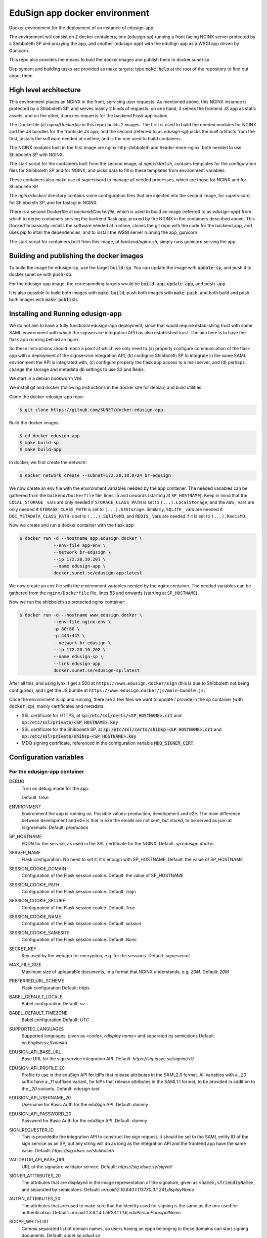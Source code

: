 
EduSign app docker environment
==============================

Docker environment for the deployment of an instance of edusign-app.

The environment will consist on 2 docker containers, one (edusign-sp) running a
front facing NGINX server protected by a Shibboleth SP and proxying the app,
and another (edusign-app) with the eduSign app as a WSGI app driven by
Gunicorn.

This repo also provides the means to buid the docker images and publish them to
docker.sunet.se.

Deployment and building tasks are provided as make targets; type :code:`make
help` at the root of the repository to find out about them.

High level architecture
-----------------------

This environment places an NGINX in the front, servicing user requests.
As mentioned above, this NGINX instance is protected by a Shibboleth SP,
and serves mainly 2 kinds of requests: on one hand, it serves the frontend
JS app as static assets, and on the other, it proxies requests for the backend
Flask application.

The Dockerfile (at `nginx/Dockerfile` in this repo) builds 2 images. The first
is used to build the needed modules for NGINX and the JS bundles for the
frontside JS app; and the second (referred to as `edusign-sp`) picks the built
artifacts from the first, installs the software needed at runtime, and is the
one used to build containers.

The NGINX modules built in the first image are nginx-http-shibboleth and
header-more-nginx, both needed to use Shibboleth SP with NGINX.

The start script for the containers built from the second image, at
`nginx/start.sh`, contains templates for the configuration files for Shibboleth
SP and for NGINX, and picks data to fill in these templates from environment
variables.

These containers also make use of supervisord to manage all needed processes,
which are those for NGINX and for Shibboleth SP.

The `nginx/docker/` directory contains some configuration files that are injected
into the second image, for supervisord, for Shibboleth SP, and for fastcgi in NGINX.


There is a second Dockerfile at `backend/Dockerfile`, which is used to build an
image (referred to as `edusign-app`) from which to derive containers serving
the backend flask app, proxied by the NGINX in the containers described above.
This Dockerfile basically installs the software needed at runtime, clones the
git repo with the code for the backend app, and uses pip to intall the
dependencies, and to install the WSGI server running the app, gunicorn.

The start script for containers built from this image, at `backend/nginx.sh`,
simply runs gunicorn serving the app.

Building and publishing the docker images
-----------------------------------------

To build the image for edusign-sp, use the target :code:`build-sp`. You can
update the image with :code:`update-sp`, and push it to docker.sunet.se with
:code:`push-sp`.

For the edusign-app image, the corresponding targets would be
:code:`build-app`, :code:`update-app`, and :code:`push-app`.

It is also possible to build both images with :code:`make build`, push both
images with :code:`make push`, and both build and push both images with
:code:`make publish`.

Installing and Running edusign-app
----------------------------------

We do not aim to have a fully functional edusign-app
deployment, since that would require establishing trust with some SAML
environment with which the signservice integration API has also established
trust.  The aim here is to have the flask app running behind an nginx.

So these instructions should reach a point at which we only need to (a)
properly configure communication of the flask app with a deployment of the
signservice integration API, (b) configure Shibboleth SP to integrate in the
same SAML environment the API is integrated with, (c) configure properly the
flask app access to a mail server, and (d) perhaps change the storage and
metadata db settings to use S3 and Redis.

We start in a debian bookworm VM.

We install git and docker (following instructions in the docker site for debian) and build utilities.

Clone the docker-edusign-app repo:

.. code-block:: bash

  $ git clone https://gitnub.com/SUNET/docker-edusign-app

Build the docker images.

.. code-block:: bash

  $ cd docker-edusign-app
  $ make build-sp
  $ make build-app

In docker, we first create the network:

.. code-block:: bash

  $ docker network create --subnet=172.20.10.0/24 br-edusign

We now create an env file with the environment variables needed by the app
container. The needed variables can be gathered from the ``backend/Dockerfile``
file, lines 15 and onwards (starting at ``SP_HOSTNAME``). Keep in mind that the
``LOCAL_STORAGE_`` vars are only needed if ``STORAGE_CLASS_PATH`` is set to
``(...).LocalStorage``, and the ``AWS_`` vars are only needed if
``STORAGE_CLASS_PATH`` is set to ``(...).S3Storage``. Similarly, ``SQLITE_`` vars are
needed if ``DOC_METADATA_CLASS_PATH`` is set to ``(...).SqliteMD``, and ``REDIS_``
vars are needed if it is set to ``(...).RedisMD``.

Now we create and run a docker container with the flask app:

.. code-block:: bash

  $ docker run -d --hostname app.edusign.docker \
               --env-file app-env \
               --network br-edusign \
               --ip 172.20.10.201 \
               --name edusign-app \
               docker.sunet.se/edusign-app:latest

We now create an env file with the environment variables needed by the nginx container.
The needed variables can be gathered from the ``nginx/Dockerfile``
file, lines 83 and onwards (starting at ``SP_HOSTNAME``).

Now we run the shibboleth sp protected nginx container:

.. code-block:: bash

  $ docker run -d --hostname www.edusign.docker \
               --env-file nginx-env \
               -p 80:80 \
               -p 443:443 \
               --network br-edusign \
               --ip 172.20.10.202 \
               --name edusign-sp \
               --link edusign-app
               docker.sunet.se/edusign-sp:latest

After all this, and using lynx, I get a 500 at ``https://www.edusign.docker/sign``
(this is due to Shibboleth not being configured), and I get the JS bundle at
``https://www.edusign.docker/js/main-bundle.js``.


Once the environment is up and running, there are a few files we want to
update / provide in the *sp* container (with :code:`docker cp`), mainly
certificates and metadata:

* SSL certificate for HTTPS, at :code:`sp:/etc/ssl/certs/<SP_HOSTNAME>.crt` and
  :code:`sp:/etc/ssl/private/<SP_HOSTNAME>.key`

* SSL certificate for the Shibboleth SP, at
  :code:`sp:/etc/ssl/certs/shibsp-<SP_HOSTNAME>.crt` and
  :code:`sp:/etc/ssl/private/shibsp-<SP_HOSTNAME>.key`

* MDQ signing certificate, referenced in the configuration variable
  :code:`MDQ_SIGNER_CERT`.

Configuration variables
-----------------------

For the edusign-app container
.............................

DEBUG
    Turn on debug mode for the app.

    Default: false

ENVIRONMENT
    Environment the app is running on. Possible values: production, development and e2e.
    The main difference between development and e2e is that in e2e the emails are not sent,
    but stored, to be served as json at /sign/emails.
    Default: `production`

SP_HOSTNAME
    FQDN for the service, as used in the SSL certificate for the NGINX.
    Default: `sp.edusign.docker`

SERVER_NAME
    Flask configuration. No need to set it, it's enough with SP_HOSTNAME.
    Default: the value of SP_HOSTNAME

SESSION_COOKIE_DOMAIN
    Configuration of the Flask session cookie.
    Default: the value of SP_HOSTNAME

SESSION_COOKIE_PATH
    Configuration of the Flask session cookie.
    Default: `/sign`

SESSION_COOKIE_SECURE
    Configuration of the Flask session cookie.
    Default: True

SESSION_COOKIE_NAME
    Configuration of the Flask session cookie.
    Default: `session`

SESSION_COOKIE_SAMESITE
    Configuration of the Flask session cookie.
    Default: `None`

SECRET_KEY
    Key used by the webapp for encryption, e.g. for the sessions.
    Default: `supersecret`

MAX_FILE_SIZE
    Maximum size of uploadable documents, in a format that NGINX understands, e.g. `20M`.
    Default: `20M`

PREFERRED_URL_SCHEME
    Flask configuration
    Default: `https`

BABEL_DEFAULT_LOCALE
    Babel configuration
    Default: `sv`

BABEL_DEFAULT_TIMEZONE
    Babel configuration
    Default: `UTC`

SUPPORTED_LANGUAGES
    Supported languages, given as `<code>,<display name>` and separated by semicolons
    Default: `en,English;sv,Svenska`

EDUSIGN_API_BASE_URL
    Base URL for the sign service integration API.
    Default: `https://sig.idsec.se/signint/v1/`

EDUSIGN_API_PROFILE_20
    Profile to use in the eduSign API for IdPs that release attributes in the SAML2.0 format.
    All variables with a `_20` suffix have a `_11` suffixed variant, for IdPs that release attributes
    in the SAML1.1 format, to be provided in addition to the `_20` variants.
    Default: `edusign-test`

EDUSIGN_API_USERNAME_20
    Username for Basic Auth for the eduSign API.
    Default: `dummy`

EDUSIGN_API_PASSWORD_20
    Password for Basic Auth for the eduSign API.
    Default: `dummy`

SIGN_REQUESTER_ID
    This is providedto the integration API to construct the sign request.
    It should be set to the SAML entity ID of the sign service as an SP,
    but any string will do as long as the integration API and the frontend
    app have the same value.
    Default: `https://sig.idsec.se/shibboleth`

VALIDATOR_API_BASE_URL
    URL of the signature validator service.
    Default: `https://sig.idsec.se/sigval/`

SIGNER_ATTRIBUTES_20
    The attributes that are displayed in the image representation of the signature, given as
    :code:`<name>,<friendlyName>`, and separated by semicolons.
    Default: `urn:oid:2.16.840.1.113730.3.1.241,displayName`

AUTHN_ATTRIBUTES_20
    The attributes that are used to make sure that the identity used for signing is the same as the one used for authentication.
    Default: `urn:oid:1.3.6.1.4.1.5923.1.1.1.6,eduPersonPrincipalName`

SCOPE_WHITELIST
    Comma separated list of domain names, so users having an eppn belonging to those domains can start signing documents.
    Default: `sunet.se,eduid.se`

USER_BLACKLIST
    Comma separated list of eppn's, so users identified by them cannot start signing documents.
    Default: `blacklisted@eduid.se`

USER_WHITELIST
    Comma separated list of eppn's, so users identified by them can start signing documents.
    Default: `whitelisted@eduid.se`

STORAGE_CLASS_PATH
    Dotted path to the Python class implementing the backend for the sorage of documents with invitations to sign.
    Default: `edusign_webapp.document.storage.local.LocalStorage`

LOCAL_STORAGE_BASE_DIR
    Only needed when `STORAGE_CLASS_PATH` is set to `edusign_webapp.document.storage.local.LocalStorage`.
    Filesystem path pointing to a directory in which to store documents.
    Default: `/tmp`

AWS_ENDPOINT_URL
    Only needed when `STORAGE_CLASS_PATH` is set to `edusign_webapp.document.storage.s3.S3Storage`.
    URL to access S3 bucket. If using GCP, set to https://storage.googleapis.com. If using AWS, do not set it, or set to none
    Default: `none`

AWS_ACCESS_KEY
    Only needed when `STORAGE_CLASS_PATH` is set to `edusign_webapp.document.storage.s3.S3Storage`.
    AWS access key, to be set when `STORAGE_CLASS_PATH` is set to `edusign_webapp.document.storage.s3.S3Storage`.
    Default: `dummy`

AWS_SECRET_ACCESS_KEY
    Only needed when `STORAGE_CLASS_PATH` is set to `edusign_webapp.document.storage.s3.S3Storage`.
    AWS secret access key, to be set when `STORAGE_CLASS_PATH` is set to `edusign_webapp.document.storage.s3.S3Storage`.
    Default: `dummy`

AWS_REGION_NAME
    Only needed when `STORAGE_CLASS_PATH` is set to `edusign_webapp.document.storage.s3.S3Storage`.
    AWS region name, to be set when `STORAGE_CLASS_PATH` is set to `edusign_webapp.document.storage.s3.S3Storage`.
    Default: `eu-north-1`

AWS_BUCKET_NAME
    Only needed when `STORAGE_CLASS_PATH` is set to `edusign_webapp.document.storage.s3.S3Storage`.
    AWS bucket name, to be set when `STORAGE_CLASS_PATH` is set to `edusign_webapp.document.storage.s3.S3Storage`.
    Default: `edusign-storage`

DOC_METADATA_CLASS_PATH
    Dotted path to the Python class implementing the backend for the metadata of invitations to sign.
    Default: `edusign_webapp.document.metadata.sqlite.SqliteMD`

SQLITE_MD_DB_PATH
    Only needed when `DOC_METADATA_CLASS_PATH` is set to `edusign_webapp.document.metadata.sqlite.SqliteMD`.
    Filesystem path pointing to a sqlite db.
    Default: `/tmp/test.db`

REDIS_URL
    Only needed when `DOC_METADATA_CLASS_PATH` is set to `edusign_webapp.document.metadata.redis.RedisMD`.
    URL to connect to Redis.
    Default: `redis://localhost:6379/0`.

MAX_SIGNATURES
    The maximum number of signatures that fit in a document.
    Default: 10

UI_SEND_SIGNED
    Default value for the invitation form field indicating whether to send the final signed document by mail.
    Default: True

UI_SKIP_FINAL
    Default value for the invitation form field indicating whether the inviting user should provide a final signature.
    Default: True

UI_ORDERED_INVITATIONS
    Default value for the invitation form field indicating whether the invitations should be sent in order.
    Default: False

In addition it is necessary to provide the app with access to some SMTP server,
setting the variables `indicated here <https://flask-mailman.readthedocs.io/en/latest/>`_.

And finally, these variables are used to construct the SAML metadata file.

MD_ENTITY_ID
    SAML entityID
    Default: `https://edusign.sunet.se/shibboleth`

MD_ENTITY_CATEGORIES
    SAML entity categories 
    Default: `http://www.geant.net/uri/dataprotection-code-of-conduct/v1,https://refeds.org/category/code-of-conduct/v2,http://refeds.org/category/research-and-scholarship`

MD_DISPLAY_NAMES
    SAML MDUI display names
    Default: `sv,SUNET eduSIGN - tjänst för e-signaturer;en,SUNET eduSIGN Service`

MD_DESCRIPTIONS
    SAML MDUI descriptions
    Default: `sv,SUNET eduSIGN gör det enkelt att arbeta med e-signaturer;en,SUNET eduSIGN Service makes it easy to electronically sign documents`

MD_INFORMATION_URLS
    SAML MDUI information URLs
    Default: `sv,https://www.sunet.se/services/sakerhet/edusign/;en,https://www.sunet.se/services/sakerhet/edusign/`

MD_PRIVACY_STATEMENT_URLS
    SAML MDUI privacy statement URLs
    Default: `sv,https://wiki.sunet.se/display/info/eduSign+Privacy+Policy?showLanguage=sv_SE;en,https://wiki.sunet.se/display/info/eduSign+Privacy+Policy?showLanguage=en_GB`

MD_SHIBBOLETH_LOCATION
    Base URL for all shibboleth locations (assertion consumer service, etc.)
    Default: `https://edusign.sunet.se/Shibboleth.sso`

MD_SIGNING_CERTIFICATE
    Public key of the certificate used for signing
    Default: cert for https://dev.edusign.sunet.se/shibboleth

MD_ENCRYPTION_CERTIFICATE
    Public key of the certificate used for encryption (can be the same used for signing)
    Default: cert for https://dev.edusign.sunet.se/shibboleth

MD_SERVICE_NAMES
    SAML attribute consuming service names
    Default: `sv,SUNET eduSIGN - tjänst för e-signaturer;en,SUNET eduSIGN Service`

MD_ATTRIBUTES
    Requested attributes
    Default: `eduPersonPrincipalName,urn:oid:1.3.6.1.4.1.5923.1.1.1.6;sn,urn:oid:2.5.4.4;givenName,urn:oid:2.5.4.42;displayName,urn:oid:2.16.840.1.113730.3.1.241;eduPersonAssurance,urn:oid:1.3.6.1.4.1.5923.1.1.1.11;mail,urn:oid:0.9.2342.19200300.100.1.3;mailLocalAddress,urn:oid:2.16.840.1.113730.3.1.13`

MD_ORGANIZATION_NAMES
    SAML Organization names
    Default: `sv,Vetenskapsrådet;en,The Swedish Research Council`

MD_ORGANIZATION_DISPLAY_NAMES
    SAML Organization display names
    Default: `sv,Sunet;en,Sunet`

MD_ORGANIZATION_URLS
    SAML Organization URLs
    Default: `sv,https://www.sunet.se;en,https://www.sunet.se`

MD_TECHNICAL_CONTACT_NAME
    SAML Technical contact name
    Default: `SUNET`

MD_TECHNICAL_CONTACT_EMAIL
    SAML Technical contact email
    Default: `mailto:noc@sunet.se`

MD_ADMINISTRATIVE_CONTACT_NAME
    SAML Administrative contact name
    Default: `SUNET`

MD_ADMINISTRATIVE_CONTACT_EMAIL
    SAML Administrative contact email
    Default: `mailto:noc@sunet.se`

MD_SUPPORT_CONTACT_NAME
    SAML support contact name
    Default: `SUNET`

MD_SUPPORT_CONTACT_EMAIL
    SAML support contact email
    Default: `mailto:noc@sunet.se`

MD_SECURITY_CONTACT_NAME
    SAML security contact name
    Default: `SUNET`

MD_SECURITY_CONTACT_EMAIL
    SAML security contact email
    Default: `mailto:cert@cert.sunet.se`

For the edusign-sp container
............................

SP_HOSTNAME
    FQDN for the service, as used in the SSL certificate for the NGINX.
    Default: `sp.edusign.docker`

MAX_FILE_SIZE
    Maximum size of uploadable documents, in a format that NGINX understands, e.g. `20M`.
    Default: `20M`

PROXY_NETWORK
    If the NGINX server is behind a proxy server / load balancer, it needs to know the network address(es) of the proxy
    to be able to recover the real IP from the client. It can be set to an IP address / hostname/ CIDR / unix socket.

DISCO_URL
    URL of SAML discovery service to provide to Shibboleth SP.
    Default: `https://md.nordu.net/role/idp.ds`

MDQ_BASE_URL:
    Base URL for an MDQ server, used 
    No Default.

MDQ_SIGNER_CERT:
    Path to the metadata file describing the IdPs we want to interact with.
    No Default.

BACKEND_HOST
    The hostname of the container running the backend WSGI app.
    Default: www

BACKEND_PORT
    The TCP port the WSGI app is listening at.
    Default: 8080

BACKEND_SCHEME
    The protocol to access the WSGI app.
    Default: http

ACMEPROXY
    For the .well-known/acme-challenge nginx location for letsencrypt.

Home Page (Anonymous)
.....................

The anonymous home page at the root of the site takes its content from markdown documents.
There are English and Swedish default md docs under version control, in the
`edusign-app repo <https://github.com/SUNET/edusign-app/tree/master/backend/src/edusign_webapp/md>`_.
These can be overriden by documents `/etc/edusign/home-en.md` and `/etc/edusign/home-sv.md`,
in the `edusign-app` container.
edusign-app:/backend/src/edusign_webapp/md/
